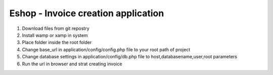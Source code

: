 Eshop - Invoice creation application
************************************
1. Download files from git repostry
2. Install wamp or xamp in system
3. Place folder inside the root folder 
4. Change base_url in application/config/config.php file to your root path of project
5. Change database settings in application/config/db.php file to host,databasename,user,root parameters
6. Run the url in browser and strat creating invoice